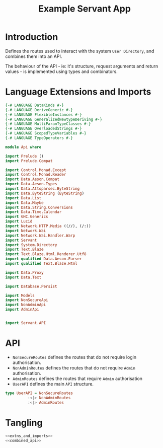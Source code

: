 #+TITLE: Example Servant App


* Introduction
  
Defines the routes used to interact with the system =User Directory=, and
combines them into an API.

The behaviour of the API - ie: it's structure, request arguments and return
values - is implemented using types and combinators. 

* Language Extensions and Imports 

#+NAME: extns_and_imports
#+BEGIN_SRC haskell 
{-# LANGUAGE DataKinds #-}
{-# LANGUAGE DeriveGeneric #-}
{-# LANGUAGE FlexibleInstances #-}
{-# LANGUAGE GeneralizedNewtypeDeriving #-}
{-# LANGUAGE MultiParamTypeClasses #-}
{-# LANGUAGE OverloadedStrings #-}
{-# LANGUAGE ScopedTypeVariables #-}
{-# LANGUAGE TypeOperators #-}

module Api where

import Prelude ()
import Prelude.Compat

import Control.Monad.Except
import Control.Monad.Reader
import Data.Aeson.Compat
import Data.Aeson.Types
import Data.Attoparsec.ByteString
import Data.ByteString (ByteString)
import Data.List
import Data.Maybe
import Data.String.Conversions
import Data.Time.Calendar
import GHC.Generics
import Lucid
import Network.HTTP.Media ((//), (/:))
import Network.Wai
import Network.Wai.Handler.Warp
import Servant
import System.Directory
import Text.Blaze
import Text.Blaze.Html.Renderer.Utf8
import qualified Data.Aeson.Parser
import qualified Text.Blaze.Html

import Data.Proxy
import Data.Text

import Database.Persist

import Models
import NonSecureApi
import NonAdminApi
import AdminApi


import Servant.API
#+END_SRC

* API 

  - =NonSecureRoutes= defines the routes that do not require login
    authorisation.
  - =NonAdminRoutes= defines the routes that do not require =Admin=
    authorisation.
  - =AdminRoutes= defines the routes that require =Admin= authorisation
  - =UserAPI= defines the main =API= structure. 
 
#+NAME: combined_api
#+BEGIN_SRC haskell
type UserAPI = NonSecureRoutes
          :<|> NonAdminRoutes
          :<|> AdminRoutes

#+END_SRC

* Tangling

#+BEGIN_SRC haskell :eval no :noweb yes :tangle Api.hs
<<extns_and_imports>>
<<combined_api>>
#+END_SRC
